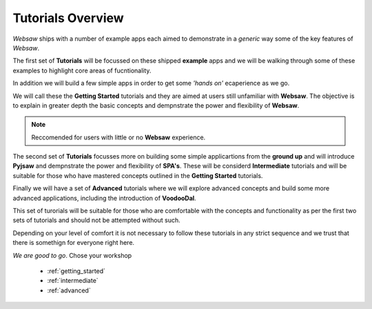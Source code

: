 
.. _tutorials_label:

==================
Tutorials Overview
==================

*Websaw* ships with a number of example apps each aimed to demonstrate in a *generic* way some of the 
key features of *Websaw*.

The first set of **Tutorials** will be focussed on these shipped **example** apps and we will be 
walking through some of these examples to highlight core areas of fucntionality.

In addition we will build a few simple apps in order to get some *'hands on'* ecaperience as we go. 

We will call these the **Getting Started** tutorials and they are aimed at users still unfamiliar with **Websaw**.
The objective is to explain in greater depth the basic concepts and dempnstrate the power and flexibility of 
**Websaw**. 

.. note::

    Reccomended for users with little or no **Websaw** experience.

The second set of **Tutorials** focusses more on building some simple applicartions from the **ground up**
and will introduce **Pyjsaw** and dempnstrate the power and flexibility of **SPA's**. These will be considerd
**Intermediate** tutorials and will be suitable for those who have mastered concepts outlined in the **Getting Started**
tutorials.

Finally we will have a set of **Advanced** tutorials where we will explore advanced concepts and build some more
advanced applications, including the introduction of **VoodooDal**. 

This set of turorials will be suitable for those who are comfortable with the concepts
and functionality as per the first two sets of tutorials and should not be attempted without such.

Depending on your level of comfort it is not necessary to follow these tutorials in any strict sequence 
and we trust that there is somethign for everyone right here.

*We are good to go*. Chose your workshop

    * :ref:`getting_started`
    * :ref:`intermediate`
    * :ref:`advanced`
    